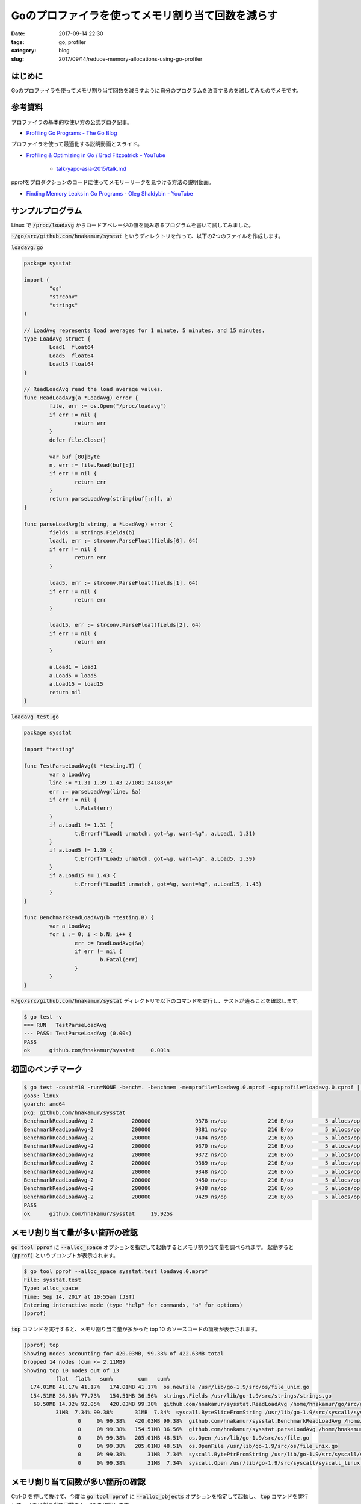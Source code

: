 Goのプロファイラを使ってメモリ割り当て回数を減らす
##################################################

:date: 2017-09-14 22:30
:tags: go, profiler
:category: blog
:slug: 2017/09/14/reduce-memory-allocations-using-go-profiler

はじめに
--------

Goのプロファイラを使ってメモリ割り当て回数を減らすように自分のプログラムを改善するのを試してみたのでメモです。

参考資料
--------

プロファイラの基本的な使い方の公式ブログ記事。

* `Profiling Go Programs - The Go Blog <https://blog.golang.org/profiling-go-programs>`_


プロファイラを使って最適化する説明動画とスライド。

* `Profiling & Optimizing in Go / Brad Fitzpatrick - YouTube <https://www.youtube.com/watch?v=xxDZuPEgbBU&feature=youtu.be>`_

    * `talk-yapc-asia-2015/talk.md <https://github.com/bradfitz/talk-yapc-asia-2015/blob/master/talk.md>`_


pprofをプロダクションのコードに使ってメモリーリークを見つける方法の説明動画。

* `Finding Memory Leaks in Go Programs - Oleg Shaldybin - YouTube <https://www.youtube.com/watch?v=ydWFpcoYraU>`_

サンプルプログラム
------------------

Linux で :code:`/proc/loadavg` からロードアベレージの値を読み取るプログラムを書いて試してみました。

:code:`~/go/src/github.com/hnakamur/systat` というディレクトリを作って、以下の2つのファイルを作成します。

:code:`loadavg.go`

.. code-block:: go

	package sysstat

	import (
		"os"
		"strconv"
		"strings"
	)

	// LoadAvg represents load averages for 1 minute, 5 minutes, and 15 minutes.
	type LoadAvg struct {
		Load1  float64
		Load5  float64
		Load15 float64
	}

	// ReadLoadAvg read the load average values.
	func ReadLoadAvg(a *LoadAvg) error {
		file, err := os.Open("/proc/loadavg")
		if err != nil {
			return err
		}
		defer file.Close()

		var buf [80]byte
		n, err := file.Read(buf[:])
		if err != nil {
			return err
		}
		return parseLoadAvg(string(buf[:n]), a)
	}

	func parseLoadAvg(b string, a *LoadAvg) error {
		fields := strings.Fields(b)
		load1, err := strconv.ParseFloat(fields[0], 64)
		if err != nil {
			return err
		}

		load5, err := strconv.ParseFloat(fields[1], 64)
		if err != nil {
			return err
		}

		load15, err := strconv.ParseFloat(fields[2], 64)
		if err != nil {
			return err
		}

		a.Load1 = load1
		a.Load5 = load5
		a.Load15 = load15
		return nil
	}

:code:`loadavg_test.go`

.. code-block:: go

	package sysstat

	import "testing"

	func TestParseLoadAvg(t *testing.T) {
		var a LoadAvg
		line := "1.31 1.39 1.43 2/1081 24188\n"
		err := parseLoadAvg(line, &a)
		if err != nil {
			t.Fatal(err)
		}
		if a.Load1 != 1.31 {
			t.Errorf("Load1 unmatch, got=%g, want=%g", a.Load1, 1.31)
		}
		if a.Load5 != 1.39 {
			t.Errorf("Load5 unmatch, got=%g, want=%g", a.Load5, 1.39)
		}
		if a.Load15 != 1.43 {
			t.Errorf("Load15 unmatch, got=%g, want=%g", a.Load15, 1.43)
		}
	}

	func BenchmarkReadLoadAvg(b *testing.B) {
		var a LoadAvg
		for i := 0; i < b.N; i++ {
			err := ReadLoadAvg(&a)
			if err != nil {
				b.Fatal(err)
			}
		}
	}

:code:`~/go/src/github.com/hnakamur/systat` ディレクトリで以下のコマンドを実行し、テストが通ることを確認します。

.. code-block:: console

	$ go test -v
	=== RUN   TestParseLoadAvg
	--- PASS: TestParseLoadAvg (0.00s)
	PASS
	ok      github.com/hnakamur/sysstat     0.001s

初回のベンチマーク
------------------

.. code-block:: console

	$ go test -count=10 -run=NONE -bench=. -benchmem -memprofile=loadavg.0.mprof -cpuprofile=loadavg.0.cprof | tee loadavg.0.bench
	goos: linux
	goarch: amd64
	pkg: github.com/hnakamur/sysstat
	BenchmarkReadLoadAvg-2   	  200000	      9378 ns/op	     216 B/op	       5 allocs/op
	BenchmarkReadLoadAvg-2   	  200000	      9381 ns/op	     216 B/op	       5 allocs/op
	BenchmarkReadLoadAvg-2   	  200000	      9404 ns/op	     216 B/op	       5 allocs/op
	BenchmarkReadLoadAvg-2   	  200000	      9370 ns/op	     216 B/op	       5 allocs/op
	BenchmarkReadLoadAvg-2   	  200000	      9372 ns/op	     216 B/op	       5 allocs/op
	BenchmarkReadLoadAvg-2   	  200000	      9369 ns/op	     216 B/op	       5 allocs/op
	BenchmarkReadLoadAvg-2   	  200000	      9348 ns/op	     216 B/op	       5 allocs/op
	BenchmarkReadLoadAvg-2   	  200000	      9450 ns/op	     216 B/op	       5 allocs/op
	BenchmarkReadLoadAvg-2   	  200000	      9438 ns/op	     216 B/op	       5 allocs/op
	BenchmarkReadLoadAvg-2   	  200000	      9429 ns/op	     216 B/op	       5 allocs/op
	PASS
	ok  	github.com/hnakamur/sysstat	19.925s

メモリ割り当て量が多い箇所の確認
--------------------------------

:code:`go tool pprof` に :code:`--alloc_space` オプションを指定して起動するとメモリ割り当て量を調べられます。
起動すると :code:`(pprof)` というプロンプトが表示されます。

.. code-block:: console

	$ go tool pprof --alloc_space sysstat.test loadavg.0.mprof
	File: sysstat.test
	Type: alloc_space
	Time: Sep 14, 2017 at 10:55am (JST)
	Entering interactive mode (type "help" for commands, "o" for options)
	(pprof)

:code:`top` コマンドを実行すると、メモリ割り当て量が多かった top 10 のソースコードの箇所が表示されます。

.. code-block:: console

	(pprof) top
	Showing nodes accounting for 420.03MB, 99.38% of 422.63MB total
	Dropped 14 nodes (cum <= 2.11MB)
	Showing top 10 nodes out of 13
		  flat  flat%   sum%        cum   cum%
	  174.01MB 41.17% 41.17%   174.01MB 41.17%  os.newFile /usr/lib/go-1.9/src/os/file_unix.go
	  154.51MB 36.56% 77.73%   154.51MB 36.56%  strings.Fields /usr/lib/go-1.9/src/strings/strings.go
	   60.50MB 14.32% 92.05%   420.03MB 99.38%  github.com/hnakamur/sysstat.ReadLoadAvg /home/hnakamur/go/src/github.com/hnakamur/sysstat/loadavg.go
		  31MB  7.34% 99.38%       31MB  7.34%  syscall.ByteSliceFromString /usr/lib/go-1.9/src/syscall/syscall.go
			 0     0% 99.38%   420.03MB 99.38%  github.com/hnakamur/sysstat.BenchmarkReadLoadAvg /home/hnakamur/go/src/github.com/hnakamur/sysstat/loadavg_test.go
			 0     0% 99.38%   154.51MB 36.56%  github.com/hnakamur/sysstat.parseLoadAvg /home/hnakamur/go/src/github.com/hnakamur/sysstat/loadavg.go
			 0     0% 99.38%   205.01MB 48.51%  os.Open /usr/lib/go-1.9/src/os/file.go
			 0     0% 99.38%   205.01MB 48.51%  os.OpenFile /usr/lib/go-1.9/src/os/file_unix.go
			 0     0% 99.38%       31MB  7.34%  syscall.BytePtrFromString /usr/lib/go-1.9/src/syscall/syscall.go
			 0     0% 99.38%       31MB  7.34%  syscall.Open /usr/lib/go-1.9/src/syscall/syscall_linux.go


メモリ割り当て回数が多い箇所の確認
----------------------------------

Ctrl-D を押して抜けて、今度は :code:`go tool pprof` に :code:`--alloc_objects` オプションを指定して起動し、 :code:`top` コマンドを実行して、メモリ割り当て回数の top 10 を確認します。

.. code-block:: console

	$ go tool pprof --alloc_objects sysstat.test loadavg.0.mprof
	File: sysstat.test
	Type: alloc_objects
	Time: Sep 14, 2017 at 10:55am (JST)
	Entering interactive mode (type "help" for commands, "o" for options)
	(pprof) top
	Showing nodes accounting for 9853756, 100% of 9853762 total
	Dropped 14 nodes (cum <= 49268)
	Showing top 10 nodes out of 13
		  flat  flat%   sum%        cum   cum%
	   3814369 38.71% 38.71%    3814369 38.71%  os.newFile /usr/lib/go-1.9/src/os/file_unix.go
	   2031647 20.62% 59.33%    2031647 20.62%  syscall.ByteSliceFromString /usr/lib/go-1.9/src/syscall/syscall.go
	   2025216 20.55% 79.88%    2025216 20.55%  strings.Fields /usr/lib/go-1.9/src/strings/strings.go
	   1982524 20.12%   100%    9853756   100%  github.com/hnakamur/sysstat.ReadLoadAvg /home/hnakamur/go/src/github.com/hnakamur/sysstat/loadavg.go
			 0     0%   100%    9853756   100%  github.com/hnakamur/sysstat.BenchmarkReadLoadAvg /home/hnakamur/go/src/github.com/hnakamur/sysstat/loadavg_test.go
			 0     0%   100%    2025216 20.55%  github.com/hnakamur/sysstat.parseLoadAvg /home/hnakamur/go/src/github.com/hnakamur/sysstat/loadavg.go
			 0     0%   100%    5846016 59.33%  os.Open /usr/lib/go-1.9/src/os/file.go
			 0     0%   100%    5846016 59.33%  os.OpenFile /usr/lib/go-1.9/src/os/file_unix.go
			 0     0%   100%    2031647 20.62%  syscall.BytePtrFromString /usr/lib/go-1.9/src/syscall/syscall.go
			 0     0%   100%    2031647 20.62%  syscall.Open /usr/lib/go-1.9/src/syscall/syscall_linux.go


一番割り当て回数が多い :code:`os.newFile` 関数について :code:`list` コマンドを実行し、関数内のどこでメモリ割り当てが行われているかを確認します。

.. code-block:: console

	(pprof) list os.newFile
	Total: 9853762
	ROUTINE ======================== os.newFile in /usr/lib/go-1.9/src/os/file_unix.go
	   3814369    3814369 (flat, cum) 38.71% of Total
			 .          .     82:func newFile(fd uintptr, name string, pollable bool) *File {
			 .          .     83:   fdi := int(fd)
			 .          .     84:   if fdi < 0 {
			 .          .     85:           return nil
			 .          .     86:   }
	   1703949    1703949     87:   f := &File{&file{
			 .          .     88:           pfd: poll.FD{
			 .          .     89:                   Sysfd:         fdi,
			 .          .     90:                   IsStream:      true,
			 .          .     91:                   ZeroReadIsEOF: true,
			 .          .     92:           },
	   2110420    2110420     93:           name: name,
			 .          .     94:   }}
			 .          .     95:
			 .          .     96:   // Don't try to use kqueue with regular files on FreeBSD.
			 .          .     97:   // It crashes the system unpredictably while running all.bash.
			 .          .     98:   // Issue 19093.

:code:`os.File` 構造体を作るためにメモリ割り当てが行われているようです。

os.Openなどを止めてsyscall.Openなどを使うように改変
---------------------------------------------------

:code:`loadavg.go` の :code:`ReadLoadAvg` 関数を以下のように書き換えてみます。

.. code-block:: go

	// ReadLoadAvg read the load average values.
	func ReadLoadAvg(a *LoadAvg) error {
		fd, err := syscall.Open("/proc/loadavg", os.O_RDONLY, 0)
		if err != nil {
			return err
		}
		defer syscall.Close(fd)

		var buf [80]byte
		n, err := syscall.Read(fd, buf[:])
		if err != nil {
			return err
		}
		return parseLoadAvg(string(buf[:n]), a)
	}

import 文も適宜変更します。私は `fatih/vim-go: Go development plugin for Vim <https://github.com/fatih/vim-go>`_ と `goimports <https://godoc.org/golang.org/x/tools/cmd/goimports>`_ を使ってファイルの保存時に自動的に変更するようにしています。

詳しくは vim-go チュートリアルの `imports <https://github.com/fatih/vim-go-tutorial#imports>`_ あるいは
その日本語訳の `import文 <https://github.com/hnakamur/vim-go-tutorial-ja#import%E6%96%87>`_ を参照してください。

改変後のベンチマーク
--------------------

出力ファイル名を変えて再度ベンチマークを実行します。

.. code-block:: console

	$ go test -count=10 -run=NONE -bench=. -benchmem -memprofile=loadavg.1.mprof | tee loadavg.1.bench
	goos: linux
	goarch: amd64
	pkg: github.com/hnakamur/sysstat
	BenchmarkReadLoadAvg-2   	  200000	      6275 ns/op	     128 B/op	       3 allocs/op
	BenchmarkReadLoadAvg-2   	  200000	      6233 ns/op	     128 B/op	       3 allocs/op
	BenchmarkReadLoadAvg-2   	  200000	      6204 ns/op	     128 B/op	       3 allocs/op
	BenchmarkReadLoadAvg-2   	  300000	      6205 ns/op	     128 B/op	       3 allocs/op
	BenchmarkReadLoadAvg-2   	  200000	      8682 ns/op	     128 B/op	       3 allocs/op
	BenchmarkReadLoadAvg-2   	  200000	      7113 ns/op	     128 B/op	       3 allocs/op
	BenchmarkReadLoadAvg-2   	  300000	      6178 ns/op	     128 B/op	       3 allocs/op
	BenchmarkReadLoadAvg-2   	  300000	      6229 ns/op	     128 B/op	       3 allocs/op
	BenchmarkReadLoadAvg-2   	  200000	      6209 ns/op	     128 B/op	       3 allocs/op
	BenchmarkReadLoadAvg-2   	  200000	      6206 ns/op	     128 B/op	       3 allocs/op
	PASS
	ok  	github.com/hnakamur/sysstat	15.753s

ベンチマーク結果の比較
----------------------

`zerologを参考にしてltsvlogを改良してみた </blog/2017/05/28/improve-ltsvlog-with-referring-to-zerolog/>`_ に書いた :code:`benchstat` コマンドを使って結果を比較します。

.. code-block:: console

	$ benchstat loadavg.0.bench loadavg.1.bench
	name          old time/op    new time/op    delta
	ReadLoadAvg-2    9.39µs ± 1%    6.22µs ± 1%  -33.81%  (p=0.000 n=10+8)

	name          old alloc/op   new alloc/op   delta
	ReadLoadAvg-2      216B ± 0%      128B ± 0%  -40.74%  (p=0.000 n=10+10)

	name          old allocs/op  new allocs/op  delta
	ReadLoadAvg-2      5.00 ± 0%      3.00 ± 0%  -40.00%  (p=0.000 n=10+10)

ReadLoadAvg の1回の呼び出しに対して、
メモリ割り当て回数 :code:`allocs/op` は5回から3回、
メモリ割り当て量 :code:`alloc/op` は216バイトから128バイト、
実行時間 :code:`time/op` は9.39マイクロ秒から6.22マイクロ秒に改善されました。

